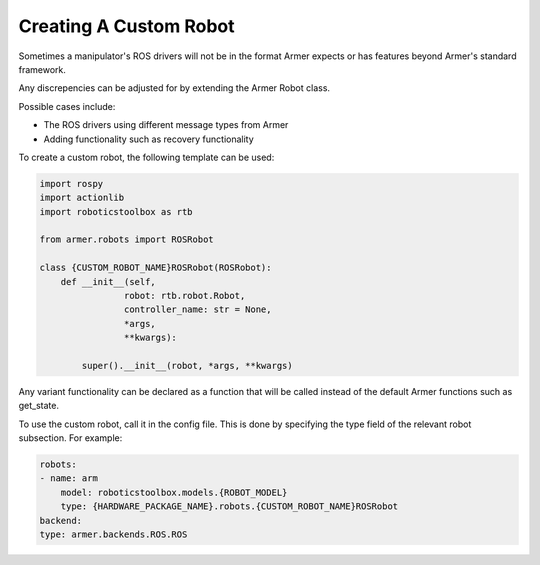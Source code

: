 Creating A Custom Robot
========================

Sometimes a manipulator's ROS drivers will not be in the format Armer expects or has features beyond Armer's standard framework.

Any discrepencies can be adjusted for by extending the Armer Robot class.

.. image:: https://github.com/qcr/armer/wiki/customrosrobot.png
  :alt: Custom robot block diagram

Possible cases include:

* The ROS drivers using different message types from Armer
* Adding functionality such as recovery functionality

To create a custom robot, the following template can be used:

.. code-block:: python

    import rospy
    import actionlib
    import roboticstoolbox as rtb

    from armer.robots import ROSRobot

    class {CUSTOM_ROBOT_NAME}ROSRobot(ROSRobot):
        def __init__(self,
                    robot: rtb.robot.Robot,
                    controller_name: str = None,
                    *args, 
                    **kwargs):

            super().__init__(robot, *args, **kwargs)
        

Any variant functionality can be declared as a function that will be called instead of the default Armer functions such as get_state.

To use the custom robot, call it in the config file. This is done by specifying the type field of the relevant robot subsection. For example:

.. code-block:: YAML

    robots:
    - name: arm 
        model: roboticstoolbox.models.{ROBOT_MODEL}
        type: {HARDWARE_PACKAGE_NAME}.robots.{CUSTOM_ROBOT_NAME}ROSRobot
    backend: 
    type: armer.backends.ROS.ROS

